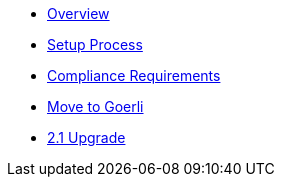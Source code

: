 * xref:index.adoc[Overview]
* xref:setup-process.adoc[Setup Process]
* xref:compliance-requirements.adoc[Compliance Requirements]
* xref:move-to-goerli.adoc[Move to Goerli]
* xref:update-to-2.1.adoc[2.1 Upgrade]
